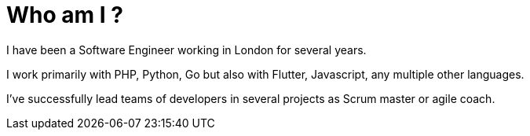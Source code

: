 = Who am I ?

I have been a Software Engineer working in London for several years. 

I work primarily with PHP, Python, Go but also with Flutter, Javascript, any multiple other languages. 

I've successfully lead teams of developers in several projects as Scrum master or agile coach.